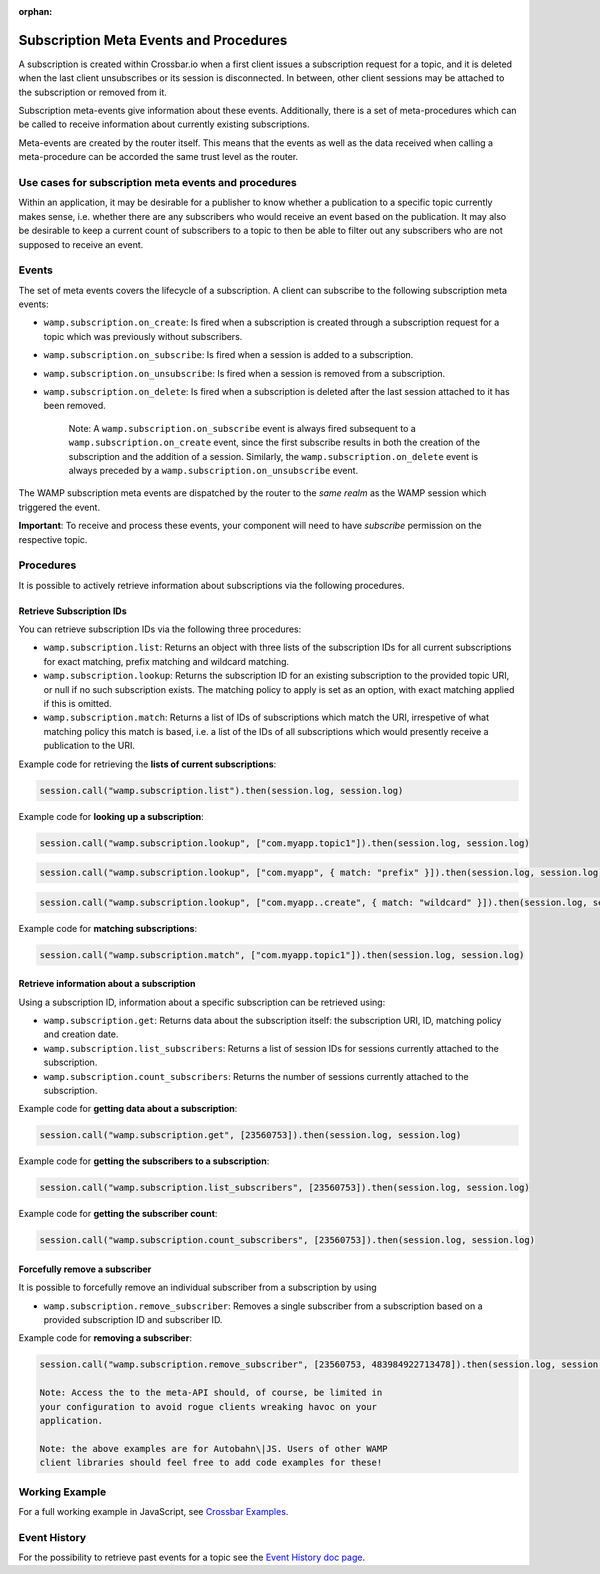 :orphan:


Subscription Meta Events and Procedures
=======================================

A subscription is created within Crossbar.io when a first client issues
a subscription request for a topic, and it is deleted when the last
client unsubscribes or its session is disconnected. In between, other
client sessions may be attached to the subscription or removed from it.

Subscription meta-events give information about these events.
Additionally, there is a set of meta-procedures which can be called to
receive information about currently existing subscriptions.

Meta-events are created by the router itself. This means that the events
as well as the data received when calling a meta-procedure can be
accorded the same trust level as the router.

Use cases for subscription meta events and procedures
-----------------------------------------------------

Within an application, it may be desirable for a publisher to know
whether a publication to a specific topic currently makes sense, i.e.
whether there are any subscribers who would receive an event based on
the publication. It may also be desirable to keep a current count of
subscribers to a topic to then be able to filter out any subscribers who
are not supposed to receive an event.

Events
------

The set of meta events covers the lifecycle of a subscription. A client
can subscribe to the following subscription meta events:

-  ``wamp.subscription.on_create``: Is fired when a subscription is
   created through a subscription request for a topic which was
   previously without subscribers.
-  ``wamp.subscription.on_subscribe``: Is fired when a session is added
   to a subscription.
-  ``wamp.subscription.on_unsubscribe``: Is fired when a session is
   removed from a subscription.
-  ``wamp.subscription.on_delete``: Is fired when a subscription is
   deleted after the last session attached to it has been removed.

    Note: A ``wamp.subscription.on_subscribe`` event is always fired
    subsequent to a ``wamp.subscription.on_create`` event, since the
    first subscribe results in both the creation of the subscription and
    the addition of a session. Similarly, the
    ``wamp.subscription.on_delete`` event is always preceded by a
    ``wamp.subscription.on_unsubscribe`` event.

The WAMP subscription meta events are dispatched by the router to the
*same realm* as the WAMP session which triggered the event.

**Important**: To receive and process these events, your component will
need to have *subscribe* permission on the respective topic.

Procedures
----------

It is possible to actively retrieve information about subscriptions via
the following procedures.

Retrieve Subscription IDs
~~~~~~~~~~~~~~~~~~~~~~~~~

You can retrieve subscription IDs via the following three procedures:

-  ``wamp.subscription.list``: Returns an object with three lists of the
   subscription IDs for all current subscriptions for exact matching,
   prefix matching and wildcard matching.
-  ``wamp.subscription.lookup``: Returns the subscription ID for an
   existing subscription to the provided topic URI, or null if no such
   subscription exists. The matching policy to apply is set as an
   option, with exact matching applied if this is omitted.
-  ``wamp.subscription.match``: Returns a list of IDs of subscriptions
   which match the URI, irrespetive of what matching policy this match
   is based, i.e. a list of the IDs of all subscriptions which would
   presently receive a publication to the URI.

Example code for retrieving the **lists of current subscriptions**:

.. code:: javascript

    session.call("wamp.subscription.list").then(session.log, session.log)

Example code for **looking up a subscription**:

.. code:: javascript

    session.call("wamp.subscription.lookup", ["com.myapp.topic1"]).then(session.log, session.log)

.. code:: javascript

    session.call("wamp.subscription.lookup", ["com.myapp", { match: "prefix" }]).then(session.log, session.log)

.. code:: javascript

    session.call("wamp.subscription.lookup", ["com.myapp..create", { match: "wildcard" }]).then(session.log, session.log)

Example code for **matching subscriptions**:

.. code:: javascript

    session.call("wamp.subscription.match", ["com.myapp.topic1"]).then(session.log, session.log)

Retrieve information about a subscription
~~~~~~~~~~~~~~~~~~~~~~~~~~~~~~~~~~~~~~~~~

Using a subscription ID, information about a specific subscription can
be retrieved using:

-  ``wamp.subscription.get``: Returns data about the subscription
   itself: the subscription URI, ID, matching policy and creation date.
-  ``wamp.subscription.list_subscribers``: Returns a list of session IDs
   for sessions currently attached to the subscription.
-  ``wamp.subscription.count_subscribers``: Returns the number of
   sessions currently attached to the subscription.

Example code for **getting data about a subscription**:

.. code:: javascript

    session.call("wamp.subscription.get", [23560753]).then(session.log, session.log)

Example code for **getting the subscribers to a subscription**:

.. code:: javascript

    session.call("wamp.subscription.list_subscribers", [23560753]).then(session.log, session.log)

Example code for **getting the subscriber count**:

.. code:: javascript

    session.call("wamp.subscription.count_subscribers", [23560753]).then(session.log, session.log)

Forcefully remove a subscriber
~~~~~~~~~~~~~~~~~~~~~~~~~~~~~~

It is possible to forcefully remove an individual subscriber from a
subscription by using

-  ``wamp.subscription.remove_subscriber``: Removes a single subscriber
   from a subscription based on a provided subscription ID and
   subscriber ID.

Example code for **removing a subscriber**:

.. code:: javascript

    session.call("wamp.subscription.remove_subscriber", [23560753, 483984922713478]).then(session.log, session.log)

    Note: Access the to the meta-API should, of course, be limited in
    your configuration to avoid rogue clients wreaking havoc on your
    application.

    Note: the above examples are for Autobahn\|JS. Users of other WAMP
    client libraries should feel free to add code examples for these!

Working Example
---------------

For a full working example in JavaScript, see `Crossbar
Examples <https://github.com/crossbario/crossbarexamples/tree/master/metaapi>`__.

Event History
-------------

For the possibility to retrieve past events for a topic see the `Event
History doc page <Event%20History>`__.

